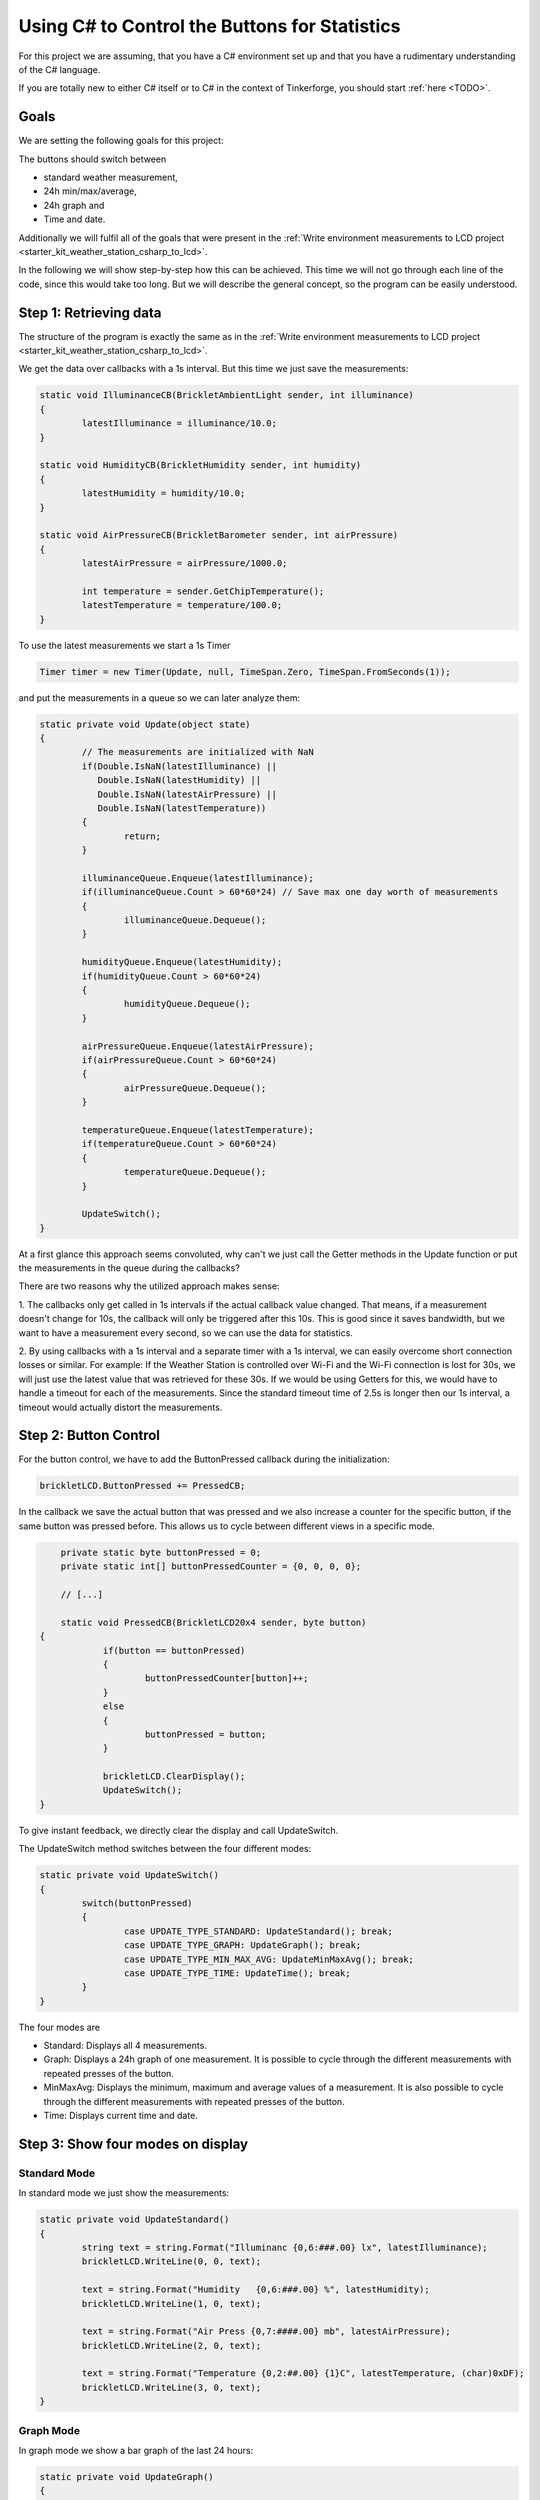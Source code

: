 .. _starter_kit_weather_station_button_control:

Using C# to Control the Buttons for Statistics
==============================================

For this project we are assuming, that you have a C# environment set up 
and that you have a rudimentary understanding of the C# language.

If you are totally new to either C# itself or to C# in the context of 
Tinkerforge, you should start :ref:`here <TODO>`.

Goals
-----

We are setting the following goals for this project:

The buttons should switch between

* standard weather measurement,
* 24h min/max/average,
* 24h graph and
* Time and date.

Additionally we will fulfil all of the goals that were present in the
:ref:`Write environment measurements to LCD project <starter_kit_weather_station_csharp_to_lcd>`. 

In the following we will show step-by-step how this can be achieved. This time
we will not go through each line of the code, since this would take too long.
But we will describe the general concept, so the program can be easily
understood.

Step 1: Retrieving data
-----------------------

The structure of the program is exactly the same as in the 
:ref:`Write environment measurements to LCD project <starter_kit_weather_station_csharp_to_lcd>`.

We get the data over callbacks with a 1s interval. But this time we just
save the measurements:

.. code-block:: csharp

	static void IlluminanceCB(BrickletAmbientLight sender, int illuminance)
	{
		latestIlluminance = illuminance/10.0;
	}

	static void HumidityCB(BrickletHumidity sender, int humidity)
	{
		latestHumidity = humidity/10.0;
	}

	static void AirPressureCB(BrickletBarometer sender, int airPressure)
	{
		latestAirPressure = airPressure/1000.0;

		int temperature = sender.GetChipTemperature();
		latestTemperature = temperature/100.0;
	}

To use the latest measurements we start a 1s Timer

.. code-block:: csharp

	Timer timer = new Timer(Update, null, TimeSpan.Zero, TimeSpan.FromSeconds(1));

and put the measurements in a queue so we can later analyze them:

.. code-block:: csharp

	static private void Update(object state) 
	{
		// The measurements are initialized with NaN
		if(Double.IsNaN(latestIlluminance) ||
		   Double.IsNaN(latestHumidity) ||
		   Double.IsNaN(latestAirPressure) ||
		   Double.IsNaN(latestTemperature))
		{
			return;
		}

		illuminanceQueue.Enqueue(latestIlluminance);
		if(illuminanceQueue.Count > 60*60*24) // Save max one day worth of measurements
		{
			illuminanceQueue.Dequeue();
		}

		humidityQueue.Enqueue(latestHumidity);
		if(humidityQueue.Count > 60*60*24)
		{
			humidityQueue.Dequeue();
		}

		airPressureQueue.Enqueue(latestAirPressure);
		if(airPressureQueue.Count > 60*60*24)
		{
			airPressureQueue.Dequeue();
		}

		temperatureQueue.Enqueue(latestTemperature);
		if(temperatureQueue.Count > 60*60*24)
		{
			temperatureQueue.Dequeue();
		}

		UpdateSwitch();
	}

At a first glance this approach seems convoluted, why can't we
just call the Getter methods in the Update function or put the measurements
in the queue during the callbacks?

There are two reasons why the utilized approach makes sense:

1. The callbacks only get called in 1s intervals if the actual callback
value changed. That means, if a measurement doesn't change for 10s, the
callback will only be triggered after this 10s. This is good since it
saves bandwidth, but we want to have a measurement every second, so we
can use the data for statistics.

2. By using callbacks with a 1s interval and a separate timer with a 1s
interval, we can easily overcome short connection losses or similar.
For example: If the Weather Station is controlled over Wi-Fi and the
Wi-Fi connection is lost for 30s, we will just use the latest value that
was retrieved for these 30s. If we would be using Getters for this, we would
have to handle a timeout for each of the measurements. Since the standard
timeout time of 2.5s is longer then our 1s interval, a timeout would
actually distort the measurements.


Step 2: Button Control
----------------------

For the button control, we have to add the ButtonPressed callback
during the initialization:

.. code-block:: csharp

	brickletLCD.ButtonPressed += PressedCB;

In the callback we save the actual button that was pressed and
we also increase a counter for the specific button, if the
same button was pressed before. This allows us to cycle between
different views in a specific mode.

.. code-block:: csharp

	private static byte buttonPressed = 0;
	private static int[] buttonPressedCounter = {0, 0, 0, 0};

	// [...]

	static void PressedCB(BrickletLCD20x4 sender, byte button)
    {
		if(button == buttonPressed)
		{
			buttonPressedCounter[button]++;
		}
		else
		{
			buttonPressed = button;
		}
		
		brickletLCD.ClearDisplay();
		UpdateSwitch();
    }

To give instant feedback, we directly clear the display and call
UpdateSwitch.

The UpdateSwitch method switches between the four different modes:

.. code-block:: csharp

	static private void UpdateSwitch()
	{
		switch(buttonPressed)
		{
			case UPDATE_TYPE_STANDARD: UpdateStandard(); break;
			case UPDATE_TYPE_GRAPH: UpdateGraph(); break;
			case UPDATE_TYPE_MIN_MAX_AVG: UpdateMinMaxAvg(); break;
			case UPDATE_TYPE_TIME: UpdateTime(); break;
		}
	}

The four modes are

* Standard: Displays all 4 measurements.
* Graph: Displays a 24h graph of one measurement. It is possible to cycle through the different measurements with repeated presses of the button.
* MinMaxAvg: Displays the minimum, maximum and average values of a measurement. It is also possible to cycle through the different measurements with repeated presses of the button.
* Time: Displays current time and date.

Step 3: Show four modes on display
----------------------------------

Standard Mode
^^^^^^^^^^^^^

In standard mode we just show the measurements:

.. code-block:: csharp

	static private void UpdateStandard()
	{
		string text = string.Format("Illuminanc {0,6:###.00} lx", latestIlluminance);
		brickletLCD.WriteLine(0, 0, text);

		text = string.Format("Humidity   {0,6:###.00} %", latestHumidity);
		brickletLCD.WriteLine(1, 0, text);

		text = string.Format("Air Press {0,7:####.00} mb", latestAirPressure);
		brickletLCD.WriteLine(2, 0, text);

		text = string.Format("Temperature {0,2:##.00} {1}C", latestTemperature, (char)0xDF);
		brickletLCD.WriteLine(3, 0, text);
	}

.. image:: /Images/Kits/weather_station_lcd_standard_350.jpg
   :scale: 100 %
   :alt: Standard Mode
   :align: center
   :target: ../../_images/Kits/weather_station_lcd_standard_1000.jpg

Graph Mode
^^^^^^^^^^

In graph mode we show a bar graph of the last 24 hours:

.. code-block:: csharp

	static private void UpdateGraph()
	{
		double barSumMin;
		double barSumMax;

		switch(buttonPressedCounter[1] % 4)
		{
			case MODE_ILLUMINANCE:
				UpdateGraphWriteBars(illuminanceQueue, out barSumMin, out barSumMax);
				UpdateGraphWriteTitle("I: ", barSumMin, barSumMax, illuminanceQueue.Count);
				break;

			case MODE_HUMIDITY:
				UpdateGraphWriteBars(humidityQueue, out barSumMin, out barSumMax);
				UpdateGraphWriteTitle("H: ", barSumMin, barSumMax, humidityQueue.Count);
				break;

			case MODE_AIR_PRESSURE:
				UpdateGraphWriteBars(airPressureQueue, out barSumMin, out barSumMax);
				UpdateGraphWriteTitle("A: ", barSumMin, barSumMax, airPressureQueue.Count);
				break;

			case MODE_TEMPERATURE:
				UpdateGraphWriteBars(temperatureQueue, out barSumMin, out barSumMax);
				UpdateGraphWriteTitle("T: ", barSumMin, barSumMax, temperatureQueue.Count);
				break;
		}
	}

We don't go into detail here. The exact method how the bars are calculated
can be seen in the final program. For the bar graph we have to configure
some custom characters during the initialization:

.. code-block:: csharp

	static private void ConfigureCustomChars(BrickletLCD20x4 lcd)
	{
		byte[][] c = new byte[8][];
		c[0] = new byte[8] {0x00, 0x00, 0x00, 0x00, 0x00, 0x00, 0x00, 0xff};
		c[1] = new byte[8] {0x00, 0x00, 0x00, 0x00, 0x00, 0x00, 0xff, 0xff};
		c[2] = new byte[8] {0x00, 0x00, 0x00, 0x00, 0x00, 0xff, 0xff, 0xff};
		c[3] = new byte[8] {0x00, 0x00, 0x00, 0x00, 0xff, 0xff, 0xff, 0xff};
		c[4] = new byte[8] {0x00, 0x00, 0x00, 0xff, 0xff, 0xff, 0xff, 0xff};
		c[5] = new byte[8] {0x00, 0x00, 0xff, 0xff, 0xff, 0xff, 0xff, 0xff};
		c[6] = new byte[8] {0x00, 0xff, 0xff, 0xff, 0xff, 0xff, 0xff, 0xff};
		c[7] = new byte[8] {0xff, 0xff, 0xff, 0xff, 0xff, 0xff, 0xff, 0xff};

		for(byte i = 0; i < c.Length; i++)
		{
			lcd.SetCustomCharacter(i, c[i]);
		}
	}

This configures the eight available custom characters to bars with height
one to eight.

.. image:: /Images/Kits/weather_station_lcd_graph_350.jpg
   :scale: 100 %
   :alt: Graph Mode
   :align: center
   :target: ../../_images/Kits/weather_station_lcd_graph_1000.jpg

MinMaxAvg Mode
^^^^^^^^^^^^^^

In MinMaxAvg mode we show minum maximum and average values of the last 24 hours:

.. code-block:: csharp

	static private void UpdateMinMaxAvg()
	{

		switch(buttonPressedCounter[2] % 4)
		{
			case MODE_ILLUMINANCE:
				UpdateMinMaxAvgWrite("Illuminance    " + TimeFromSeconds(illuminanceQueue.Count), 
				                     "Lux", 
									 GetMinMaxAvg(illuminanceQueue));
				break;

			case MODE_HUMIDITY:
				UpdateMinMaxAvgWrite("Humidity       " + TimeFromSeconds(humidityQueue.Count), 
				                     "%RH", 
									 GetMinMaxAvg(humidityQueue));
				break;

			case MODE_AIR_PRESSURE:
				UpdateMinMaxAvgWrite("Air Pressure   " + TimeFromSeconds(airPressureQueue.Count), 
				                     "mbar", 
									 GetMinMaxAvg(airPressureQueue));
				break;

			case MODE_TEMPERATURE:
				UpdateMinMaxAvgWrite("Temperature    " + TimeFromSeconds(temperatureQueue.Count), 
				                     ((char)0xDF) + "C", 
									 GetMinMaxAvg(temperatureQueue));
				break;
		}
	}

The values are written in 4 lines, whereby the first line is a title that
shows the names of the measurements:

.. code-block:: csharp

	static private void UpdateMinMaxAvgWrite(string title, string unit, double[] values)
	{
		String min = string.Format("Min: {0,2:##.00} {1}", values[0], unit);
		String max = string.Format("Max: {0,2:##.00} {1}", values[1], unit);
		String avg = string.Format("Avg: {0,2:##.00} {1}", values[2], unit);
		brickletLCD.WriteLine(0, 0, title);
		brickletLCD.WriteLine(1, 0, min);
		brickletLCD.WriteLine(2, 0, avg);
		brickletLCD.WriteLine(3, 0, max);

	}

.. image:: /Images/Kits/weather_station_lcd_minmaxavg_350.jpg
   :scale: 100 %
   :alt: MinMaxAvg Mode
   :align: center
   :target: ../../_images/Kits/weather_station_lcd_minmaxavg_1000.jpg

Time Mode
^^^^^^^^^

In time mode we show the current time and date:

.. code-block:: csharp

	static private void UpdateTime()
	{
		string line0 = DateTime.Now.ToString("HH:MM:ss");
		string line1 = DateTime.Now.ToString("dddd");
		string line2 = DateTime.Now.ToString("D");
		brickletLCD.WriteLine((byte)0, (byte)((LINE_LENGTH-line0.Length)/2), line0);
		brickletLCD.WriteLine((byte)1, (byte)((LINE_LENGTH-line1.Length)/2), UTF16ToKS0066U(line1));
		brickletLCD.WriteLine((byte)2, (byte)((LINE_LENGTH-line2.Length)/2), UTF16ToKS0066U(line2));
	}

The UTF16ToKS0066U method encodes umlauts to the LCD charset (ä, ö, ü, etc).
This is needed, since C# gives the dates in the current operating system
language.

.. image:: /Images/Kits/weather_station_lcd_time_350.jpg
   :scale: 100 %
   :alt: Time Mode
   :align: center
   :target: ../../_images/Kits/weather_station_lcd_time_1000.jpg

Step 4: Everything put together
-------------------------------

Thats it! Now we have a Weather Station with four different modes
that can be controlled with the LCD20x4 Bricklet buttons.

This is of course still very elementary. There is lots of room
for improvement. For example it would be possible to show the unit in
graph mode whenever the shown values are not too big. Or perhaps it would
be better to show the top and bottom values of the graph on the left
side of the graph instead of the top.

All of the above put together (`download <todo>`__):

.. code-block:: csharp

	using Tinkerforge;
	using System;
	using System.Collections;
	using System.Threading;

	class WeatherStation 
	{
		private static string HOST = "localhost";
		private static int PORT = 4223;

		private const byte UPDATE_TYPE_STANDARD = 0;
		private const byte UPDATE_TYPE_GRAPH = 1;
		private const byte UPDATE_TYPE_MIN_MAX_AVG = 2;
		private const byte UPDATE_TYPE_TIME = 3;

		private const int LINE_LENGTH = 20;
		private const int CUSTOM_CHAR_START = 8;
		private const int CUSTOM_CHAR_END = 15;
		private const int BAR_HEIGHT = 24;

		private const int MODE_ILLUMINANCE = 0;
		private const int MODE_HUMIDITY = 1;
		private const int MODE_AIR_PRESSURE = 2;
		private const int MODE_TEMPERATURE = 3;

		private static IPConnection ipcon = null;
		private static BrickletLCD20x4 brickletLCD = null;
		private static BrickletHumidity brickletHumidity = null;
		private static BrickletBarometer brickletBarometer = null;
		private static BrickletAmbientLight brickletAmbientLight = null;

		private static double latestIlluminance = Double.NaN;
		private static double latestHumidity = Double.NaN;
		private static double latestAirPressure = Double.NaN;
		private static double latestTemperature = Double.NaN;

		private static Queue illuminanceQueue = new Queue();
		private static Queue humidityQueue = new Queue();
		private static Queue airPressureQueue = new Queue();
		private static Queue temperatureQueue = new Queue();

		private static byte buttonPressed = 0;
		private static int[] buttonPressedCounter = {0, 0, 0, 0};

		static void IlluminanceCB(BrickletAmbientLight sender, int illuminance)
		{
			latestIlluminance = illuminance/10.0;
		}

		static void HumidityCB(BrickletHumidity sender, int humidity)
		{
			latestHumidity = humidity/10.0;
		}

		static void AirPressureCB(BrickletBarometer sender, int airPressure)
		{
			latestAirPressure = airPressure/1000.0;

			int temperature = sender.GetChipTemperature();
			latestTemperature = temperature/100.0;
		}

		static void PressedCB(BrickletLCD20x4 sender, byte button)
		{
			if(button == buttonPressed)
			{
				buttonPressedCounter[button]++;
			}
			else
			{
				buttonPressed = button;
			}
			
			brickletLCD.ClearDisplay();
			UpdateSwitch();
		}

		static void EnumerateCB(object sender, string UID, string connectedUID, char position, short[] hardwareVersion, short[] firmwareVersion, int deviceIdentifier, short enumerationType)
		{
			if(enumerationType == IPConnection.ENUMERATION_TYPE_CONNECTED ||
			   enumerationType == IPConnection.ENUMERATION_TYPE_AVAILABLE)
			{
				if(deviceIdentifier == BrickletLCD20x4.DEVICE_IDENTIFIER)
				{
					brickletLCD = new BrickletLCD20x4(UID, ipcon);
					brickletLCD.ClearDisplay();
					brickletLCD.BacklightOn();
					ConfigureCustomChars(brickletLCD);
					brickletLCD.ButtonPressed += PressedCB;
				}
				else if(deviceIdentifier == BrickletAmbientLight.DEVICE_IDENTIFIER) 
				{
					brickletAmbientLight = new BrickletAmbientLight(UID, ipcon);
					brickletAmbientLight.SetIlluminanceCallbackPeriod(1000);
					brickletAmbientLight.Illuminance += IlluminanceCB;
				}
				else if(deviceIdentifier == BrickletHumidity.DEVICE_IDENTIFIER) 
				{
					brickletHumidity = new BrickletHumidity(UID, ipcon);
					brickletHumidity.SetHumidityCallbackPeriod(1000);
					brickletHumidity.Humidity += HumidityCB;
				}
				else if(deviceIdentifier == BrickletBarometer.DEVICE_IDENTIFIER) 
				{
					brickletBarometer = new BrickletBarometer(UID, ipcon);
					brickletBarometer.SetAirPressureCallbackPeriod(1000);
					brickletBarometer.AirPressure += AirPressureCB;
				}
			}
		}

		static void ConnectedCB(object sender, short connectedReason) 
		{
			if(connectedReason == IPConnection.CONNECT_REASON_AUTO_RECONNECT)
			{
				while(true)
				{
					try
					{
						ipcon.Enumerate();
					}
					catch(NotConnectedException e)
					{
						System.Console.WriteLine("Enumeration Error: " + e.Message);
						System.Threading.Thread.Sleep(1000);
						continue;
					}
					break;
				}
			}
		}

		static private void ConfigureCustomChars(BrickletLCD20x4 lcd)
		{
			byte[][] c = new byte[8][];
			c[0] = new byte[8] {0x00, 0x00, 0x00, 0x00, 0x00, 0x00, 0x00, 0xff};
			c[1] = new byte[8] {0x00, 0x00, 0x00, 0x00, 0x00, 0x00, 0xff, 0xff};
			c[2] = new byte[8] {0x00, 0x00, 0x00, 0x00, 0x00, 0xff, 0xff, 0xff};
			c[3] = new byte[8] {0x00, 0x00, 0x00, 0x00, 0xff, 0xff, 0xff, 0xff};
			c[4] = new byte[8] {0x00, 0x00, 0x00, 0xff, 0xff, 0xff, 0xff, 0xff};
			c[5] = new byte[8] {0x00, 0x00, 0xff, 0xff, 0xff, 0xff, 0xff, 0xff};
			c[6] = new byte[8] {0x00, 0xff, 0xff, 0xff, 0xff, 0xff, 0xff, 0xff};
			c[7] = new byte[8] {0xff, 0xff, 0xff, 0xff, 0xff, 0xff, 0xff, 0xff};

			for(byte i = 0; i < c.Length; i++)
			{
				lcd.SetCustomCharacter(i, c[i]);
			}
		}

		static private string TimeFromSeconds(int s)
		{
			string str = "(";
			int m = s/60;
			int h = m/60;

			if(h > 0)
			{
				str += + h + "h)";
			}
			else
			{
				if(m == 0)
				{
					m = 1;
				}
				str += m + "m)";
			}

			if(str.Length == 4)
			{
				return " " + str;
			}

			return str;
		}

		// From http://www.tinkerforge.com/en/doc/Software/Bricklets/LCD20x4_Bricklet_CSharp.html#unicode
		// Maps a normal UTF-16 encoded string to the LCD charset
		static string UTF16ToKS0066U(string utf16)
		{
			string ks0066u = "";
			char c;

			for (int i = 0; i < utf16.Length; i++) {
				int codePoint = Char.ConvertToUtf32(utf16, i);

				if (Char.IsSurrogate(utf16, i)) {
					// Skip low surrogate
					i++;
				}

				// ASCII subset from JIS X 0201
				if (codePoint >= 0x0020 && codePoint <= 0x007e) {
					// The LCD charset doesn't include '\' and '~', use similar characters instead
					switch (codePoint) {
					case 0x005c: c = (char)0xa4; break; // REVERSE SOLIDUS maps to IDEOGRAPHIC COMMA
					case 0x007e: c = (char)0x2d; break; // TILDE maps to HYPHEN-MINUS
					default: c = (char)codePoint; break;
					}
				}
				// Katakana subset from JIS X 0201
				else if (codePoint >= 0xff61 && codePoint <= 0xff9f) {
					c = (char)(codePoint - 0xfec0);
				}
				// Special characters
				else {
					switch (codePoint) {
					case 0x00a5: c = (char)0x5c; break; // YEN SIGN
					case 0x2192: c = (char)0x7e; break; // RIGHTWARDS ARROW
					case 0x2190: c = (char)0x7f; break; // LEFTWARDS ARROW
					case 0x00b0: c = (char)0xdf; break; // DEGREE SIGN maps to KATAKANA SEMI-VOICED SOUND MARK
					case 0x03b1: c = (char)0xe0; break; // GREEK SMALL LETTER ALPHA
					case 0x00c4: c = (char)0xe1; break; // LATIN CAPITAL LETTER A WITH DIAERESIS
					case 0x00e4: c = (char)0xe1; break; // LATIN SMALL LETTER A WITH DIAERESIS
					case 0x00df: c = (char)0xe2; break; // LATIN SMALL LETTER SHARP S
					case 0x03b5: c = (char)0xe3; break; // GREEK SMALL LETTER EPSILON
					case 0x00b5: c = (char)0xe4; break; // MICRO SIGN
					case 0x03bc: c = (char)0xe4; break; // GREEK SMALL LETTER MU
					case 0x03c2: c = (char)0xe5; break; // GREEK SMALL LETTER FINAL SIGMA
					case 0x03c1: c = (char)0xe6; break; // GREEK SMALL LETTER RHO
					case 0x221a: c = (char)0xe8; break; // SQUARE ROOT
					case 0x00b9: c = (char)0xe9; break; // SUPERSCRIPT ONE maps to SUPERSCRIPT (minus) ONE
					case 0x00a4: c = (char)0xeb; break; // CURRENCY SIGN
					case 0x00a2: c = (char)0xec; break; // CENT SIGN
					case 0x2c60: c = (char)0xed; break; // LATIN CAPITAL LETTER L WITH DOUBLE BAR
					case 0x00f1: c = (char)0xee; break; // LATIN SMALL LETTER N WITH TILDE
					case 0x00d6: c = (char)0xef; break; // LATIN CAPITAL LETTER O WITH DIAERESIS
					case 0x00f6: c = (char)0xef; break; // LATIN SMALL LETTER O WITH DIAERESIS
					case 0x03f4: c = (char)0xf2; break; // GREEK CAPITAL THETA SYMBOL
					case 0x221e: c = (char)0xf3; break; // INFINITY
					case 0x03a9: c = (char)0xf4; break; // GREEK CAPITAL LETTER OMEGA
					case 0x00dc: c = (char)0xf5; break; // LATIN CAPITAL LETTER U WITH DIAERESIS
					case 0x00fc: c = (char)0xf5; break; // LATIN SMALL LETTER U WITH DIAERESIS
					case 0x03a3: c = (char)0xf6; break; // GREEK CAPITAL LETTER SIGMA
					case 0x03c0: c = (char)0xf7; break; // GREEK SMALL LETTER PI
					case 0x0304: c = (char)0xf8; break; // COMBINING MACRON
					case 0x00f7: c = (char)0xfd; break; // DIVISION SIGN

					default:
					case 0x25a0: c = (char)0xff; break; // BLACK SQUARE
					}
				}

				// Special handling for 'x' followed by COMBINING MACRON
				if (c == (char)0xf8) {
					if (!ks0066u.EndsWith("x")) {
						c = (char)0xff; // BLACK SQUARE
					}

					if (ks0066u.Length > 0) {
						ks0066u = ks0066u.Remove(ks0066u.Length - 1, 1);
					}
				}

				ks0066u += c;
			}

			return ks0066u;
		}

		static private double[] GetMinMaxAvg(Queue q)
		{
			if(q.Count == 0)
			{
				return new double[] {0.0, 0.0, 0.0};
			}

			double min = 10000.0;
			double max = -10000.0;
			double avg = 0.0;

			foreach(double v in q)
			{
				if(v < min)
				{
					min = v;
				}

				if(v > max)
				{
					max = v;
				}

				avg += v;
			}

			avg /= q.Count;


			return new double[] {min, max, avg};
		}

		static private void UpdateStandard()
		{
			string text = string.Format("Illuminanc {0,6:###.00} lx", latestIlluminance);
			brickletLCD.WriteLine(0, 0, text);

			text = string.Format("Humidity   {0,6:###.00} %", latestHumidity);
			brickletLCD.WriteLine(1, 0, text);

			text = string.Format("Air Press {0,7:####.00} mb", latestAirPressure);
			brickletLCD.WriteLine(2, 0, text);

			text = string.Format("Temperature {0,2:##.00} {1}C", latestTemperature, (char)0xDF);
			brickletLCD.WriteLine(3, 0, text);
		}

		static private void UpdateGraph()
		{
			double barSumMin;
			double barSumMax;

			switch(buttonPressedCounter[1] % 4)
			{
				case MODE_ILLUMINANCE:
					UpdateGraphWriteBars(illuminanceQueue, out barSumMin, out barSumMax);
					UpdateGraphWriteTitle("I: ", barSumMin, barSumMax, illuminanceQueue.Count);
					break;

				case MODE_HUMIDITY:
					UpdateGraphWriteBars(humidityQueue, out barSumMin, out barSumMax);
					UpdateGraphWriteTitle("H: ", barSumMin, barSumMax, humidityQueue.Count);
					break;

				case MODE_AIR_PRESSURE:
					UpdateGraphWriteBars(airPressureQueue, out barSumMin, out barSumMax);
					UpdateGraphWriteTitle("A: ", barSumMin, barSumMax, airPressureQueue.Count);
					break;

				case MODE_TEMPERATURE:
					UpdateGraphWriteBars(temperatureQueue, out barSumMin, out barSumMax);
					UpdateGraphWriteTitle("T: ", barSumMin, barSumMax, temperatureQueue.Count);
					break;
			}

		}

		static private void UpdateGraphWriteTitle(string s, double barSumMin, double barSumMax, int count)
		{
			string line0 = s + (int)barSumMin + " - " + (int)(barSumMax+1.0);
			string time = TimeFromSeconds(count);

			int numSpaces = LINE_LENGTH - line0.Length - time.Length;
			for(int i = 0; i < numSpaces; i++)
			{
				line0 += " ";
			}

			brickletLCD.WriteLine(0, 0, line0 + time);
		}

		static private void UpdateGraphWriteBars(Queue q, out double barSumMin, out double barSumMax)
		{
			barSumMin = 10000.0;
			barSumMax = -10000.0;

			int count = q.Count;

			int countBars = count/LINE_LENGTH;
			if(countBars == 0)
			{
				countBars = 1;
			}

			double[] barSum = {0.0,0.0,0.0,0.0,0.0,0.0,0.0,0.0,0.0,0.0,
							   0.0,0.0,0.0,0.0,0.0,0.0,0.0,0.0,0.0,0.0};
			int i = 0;
			foreach(double v in q)
			{
				barSum[i/countBars] += v;
				i++;
				if(i == LINE_LENGTH*countBars)
				{
					break;
				}
			}

			for(i = 0; i < barSum.Length; i++)
			{
				barSum[i] /= countBars;
				if(barSum[i] < barSumMin)
				{
					barSumMin = barSum[i];
				}
				if(barSum[i] > barSumMax)
				{
					barSumMax = barSum[i];
				}
			}

			double scale = (BAR_HEIGHT-1)/(barSumMax - barSumMin);
			double offset = barSumMin * scale - 1;

			int[] barHeight = {0,0,0,0,0,0,0,0,0,0,0,0,0,0,0,0,0,0,0,0};
			for(i = 0; i < barSum.Length; i++)
			{
				barHeight[i] = (int)Math.Round(barSum[i] * scale - offset, 0);
			}

			char[][] lines = new char[4][];
			lines[1] = new char[LINE_LENGTH] {' ', ' ', ' ', ' ', ' ', ' ', ' ', ' ', ' ', ' ',
											  ' ', ' ', ' ', ' ', ' ', ' ', ' ', ' ', ' ', ' '};
			lines[2] = new char[LINE_LENGTH] {' ', ' ', ' ', ' ', ' ', ' ', ' ', ' ', ' ', ' ',
											  ' ', ' ', ' ', ' ', ' ', ' ', ' ', ' ', ' ', ' '};
			lines[3] = new char[LINE_LENGTH] {' ', ' ', ' ', ' ', ' ', ' ', ' ', ' ', ' ', ' ',
											  ' ', ' ', ' ', ' ', ' ', ' ', ' ', ' ', ' ', ' '};

			for(i = 0; i < barHeight.Length; i++)
			{
				int barLength = barHeight[i]/8;
				int j = 0;
				for(j = 0; j < barLength; j++)
				{
					lines[j+1][i] = (char)CUSTOM_CHAR_END;
				}
				if(j < 3)
				{
					lines[j+1][i] = (char)((barHeight[i]-1)/3 + CUSTOM_CHAR_START);
				}
			}

			for(byte line = 1; line < 4; line++)
			{
				brickletLCD.WriteLine((byte)(4-line), 0, new string(lines[line]));
			}
		}

		static private void UpdateMinMaxAvg()
		{

			switch(buttonPressedCounter[2] % 4)
			{
				case MODE_ILLUMINANCE:
					UpdateMinMaxAvgWrite("Illuminance    " + TimeFromSeconds(illuminanceQueue.Count), 
										 "Lux", 
										 GetMinMaxAvg(illuminanceQueue));
					break;

				case MODE_HUMIDITY:
					UpdateMinMaxAvgWrite("Humidity       " + TimeFromSeconds(humidityQueue.Count), 
										 "%RH", 
										 GetMinMaxAvg(humidityQueue));
					break;

				case MODE_AIR_PRESSURE:
					UpdateMinMaxAvgWrite("Air Pressure   " + TimeFromSeconds(airPressureQueue.Count), 
										 "mbar", 
										 GetMinMaxAvg(airPressureQueue));
					break;

				case MODE_TEMPERATURE:
					UpdateMinMaxAvgWrite("Temperature    " + TimeFromSeconds(temperatureQueue.Count), 
										 ((char)0xDF) + "C", 
										 GetMinMaxAvg(temperatureQueue));
					break;
			}
		}

		static private void UpdateMinMaxAvgWrite(string title, string unit, double[] values)
		{
			String min = string.Format("Min: {0,2:##.00} {1}", values[0], unit);
			String max = string.Format("Max: {0,2:##.00} {1}", values[1], unit);
			String avg = string.Format("Avg: {0,2:##.00} {1}", values[2], unit);
			brickletLCD.WriteLine(0, 0, title);
			brickletLCD.WriteLine(1, 0, min);
			brickletLCD.WriteLine(2, 0, avg);
			brickletLCD.WriteLine(3, 0, max);

		}

		static private void UpdateTime()
		{
			string line0 = DateTime.Now.ToString("HH:MM:ss");
			string line1 = DateTime.Now.ToString("dddd");
			string line2 = DateTime.Now.ToString("D");
			brickletLCD.WriteLine((byte)0, (byte)((LINE_LENGTH-line0.Length)/2), line0);
			brickletLCD.WriteLine((byte)1, (byte)((LINE_LENGTH-line1.Length)/2), UTF16ToKS0066U(line1));
			brickletLCD.WriteLine((byte)2, (byte)((LINE_LENGTH-line2.Length)/2), UTF16ToKS0066U(line2));
		}

		static private void UpdateSwitch()
		{
			switch(buttonPressed)
			{
				case UPDATE_TYPE_STANDARD: UpdateStandard(); break;
				case UPDATE_TYPE_GRAPH: UpdateGraph(); break;
				case UPDATE_TYPE_MIN_MAX_AVG: UpdateMinMaxAvg(); break;
				case UPDATE_TYPE_TIME: UpdateTime(); break;
			}
		}

		static private void Update(object state) 
		{
			if(Double.IsNaN(latestIlluminance) ||
			   Double.IsNaN(latestHumidity) ||
			   Double.IsNaN(latestAirPressure) ||
			   Double.IsNaN(latestTemperature))
			{
				return;
			}

			illuminanceQueue.Enqueue(latestIlluminance);
			if(illuminanceQueue.Count > 60*60*24)
			{
				illuminanceQueue.Dequeue();
			}

			humidityQueue.Enqueue(latestHumidity);
			if(humidityQueue.Count > 60*60*24)
			{
				humidityQueue.Dequeue();
			}

			airPressureQueue.Enqueue(latestAirPressure);
			if(airPressureQueue.Count > 60*60*24)
			{
				airPressureQueue.Dequeue();
			}

			temperatureQueue.Enqueue(latestTemperature);
			if(temperatureQueue.Count > 60*60*24)
			{
				temperatureQueue.Dequeue();
			}

			UpdateSwitch();
		}

		static void Main() 
		{
			ipcon = new IPConnection();
			while(true)
			{
				try 
				{
					ipcon.Connect(HOST, PORT);
				}
				catch(System.Net.Sockets.SocketException e)
				{
					System.Console.WriteLine("Connection Error: " + e.Message);
					System.Threading.Thread.Sleep(1000);
					continue;
				}
				break;
			}

			ipcon.EnumerateCallback += EnumerateCB;
			ipcon.Connected += ConnectedCB;

			while(true)
			{
				try
				{
					ipcon.Enumerate();
				}
				catch(NotConnectedException e)
				{
					System.Console.WriteLine("Enumeration Error: " + e.Message);
					System.Threading.Thread.Sleep(1000);
					continue;
				}
				break;
			}

			Timer timer = new Timer(Update, null, TimeSpan.Zero, TimeSpan.FromSeconds(1));

			System.Console.WriteLine("Press key to exit");
			System.Console.ReadKey();
		}
	}
